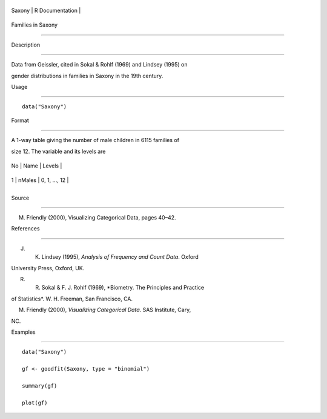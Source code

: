 +----------+-------------------+
| Saxony   | R Documentation   |
+----------+-------------------+

Families in Saxony
------------------

Description
~~~~~~~~~~~

Data from Geissler, cited in Sokal & Rohlf (1969) and Lindsey (1995) on
gender distributions in families in Saxony in the 19th century.

Usage
~~~~~

::

    data("Saxony")

Format
~~~~~~

A 1-way table giving the number of male children in 6115 families of
size 12. The variable and its levels are

+------+----------+-----------------+
| No   | Name     | Levels          |
+------+----------+-----------------+
| 1    | nMales   | 0, 1, ..., 12   |
+------+----------+-----------------+
+------+----------+-----------------+

Source
~~~~~~

M. Friendly (2000), Visualizing Categorical Data, pages 40–42.

References
~~~~~~~~~~

J. K. Lindsey (1995), *Analysis of Frequency and Count Data*. Oxford
University Press, Oxford, UK.

R. R. Sokal & F. J. Rohlf (1969), *Biometry. The Principles and Practice
of Statistics*. W. H. Freeman, San Francisco, CA.

M. Friendly (2000), *Visualizing Categorical Data*. SAS Institute, Cary,
NC.

Examples
~~~~~~~~

::

    data("Saxony")
    gf <- goodfit(Saxony, type = "binomial")
    summary(gf)
    plot(gf)
